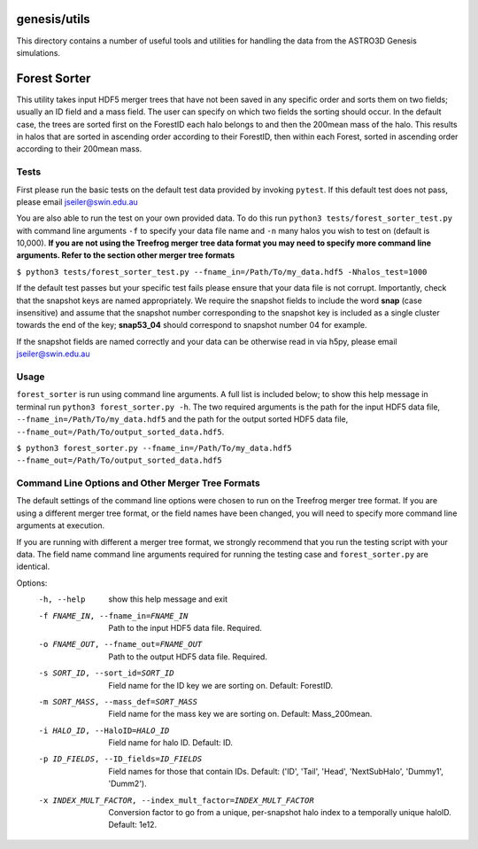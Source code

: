 genesis/utils
=============
This directory contains a number of useful tools and utilities for handling the data from the
ASTRO3D Genesis simulations.

Forest Sorter
=============

This utility takes input HDF5 merger trees that have not been saved in any specific order and sorts
them on two fields; usually an ID field and a mass field.  The user can specify on which two fields 
the sorting should occur. In the default case, the trees are sorted first on the ForestID each halo 
belongs to and then the 200mean mass of the halo.  This results in halos that are sorted in
ascending order according to their ForestID, then within each Forest, sorted in ascending order 
according to their 200mean mass.

Tests
-----

First please run the basic tests on the default test data provided by invoking ``pytest``.  If this
default test does not pass, please email jseiler@swin.edu.au 

You are also able to run the test on your own provided data.  To do this run ``python3
tests/forest_sorter_test.py`` with command line arguments ``-f`` to specify your data file name and
``-n`` many halos you wish to test on (default is 10,000).  **If you are not using the Treefrog
merger tree data format you may need to specify more command line arguments.  Refer to the section
other merger tree formats**

``$ python3 tests/forest_sorter_test.py --fname_in=/Path/To/my_data.hdf5 -Nhalos_test=1000``

If the default test passes but your specific test fails please ensure that your data file is not
corrupt.  Importantly, check that the snapshot keys are named appropriately.  We require the
snapshot fields to include the word **snap** (case insensitive) and assume that the snapshot number
corresponding to the snapshot key is included as a single cluster towards the end of the key;
**snap53_04** should correspond to snapshot number 04 for example. 

If the snapshot fields are named correctly and your data can be otherwise read in via h5py, please
email jseiler@swin.edu.au

Usage
-----

``forest_sorter`` is run using command line arguments.  A full list is included below; to show this
help message in terminal run ``python3 forest_sorter.py -h``.  The two required arguments is the 
path for the input HDF5 data file, ``--fname_in=/Path/To/my_data.hdf5`` and the path for the output 
sorted HDF5 data file, ``--fname_out=/Path/To/output_sorted_data.hdf5``.

``$ python3 forest_sorter.py --fname_in=/Path/To/my_data.hdf5
--fname_out=/Path/To/output_sorted_data.hdf5``

Command Line Options and Other Merger Tree Formats
--------------------------------------------------

The default settings of the command line options were chosen to run on the Treefrog
merger tree format.  If you are using a different merger tree format, or the field names have been
changed, you will need to specify more command line arguments at execution.  

If you are running with different a merger tree format, we strongly recommend that you run the
testing script with your data.  The field name command line arguments required for running the 
testing case and ``forest_sorter.py`` are identical.  

Options:
  -h, --help            show this help message and exit
  -f FNAME_IN, --fname_in=FNAME_IN
                        Path to the input HDF5 data file. Required.
  -o FNAME_OUT, --fname_out=FNAME_OUT
                        Path to the output HDF5 data file. Required.
  -s SORT_ID, --sort_id=SORT_ID
                        Field name for the ID key we are sorting on. Default:
                        ForestID.
  -m SORT_MASS, --mass_def=SORT_MASS
                        Field name for the mass key we are sorting on.
                        Default: Mass_200mean.
  -i HALO_ID, --HaloID=HALO_ID
                        Field name for halo ID. Default: ID.
  -p ID_FIELDS, --ID_fields=ID_FIELDS
                        Field names for those that contain IDs.  Default:
                        ('ID', 'Tail', 'Head', 'NextSubHalo', 'Dummy1',
                        'Dumm2').
  -x INDEX_MULT_FACTOR, --index_mult_factor=INDEX_MULT_FACTOR
                        Conversion factor to go from a unique, per-snapshot
                        halo index to a temporally unique haloID.  Default:
                        1e12.
